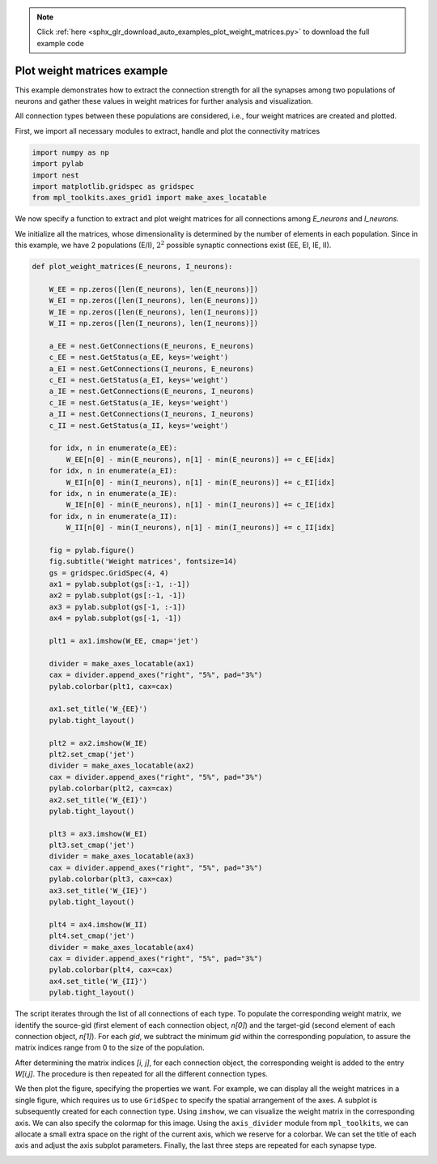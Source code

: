 .. note::
    :class: sphx-glr-download-link-note

    Click :ref:`here <sphx_glr_download_auto_examples_plot_weight_matrices.py>` to download the full example code
.. rst-class:: sphx-glr-example-title

.. _sphx_glr_auto_examples_plot_weight_matrices.py:


Plot weight matrices example
----------------------------

This example demonstrates how to extract the connection strength
for all the synapses among two populations of neurons and gather
these values in weight matrices for further analysis and visualization.

All connection types between these populations are considered, i.e.,
four weight matrices are created and plotted.


First, we import all necessary modules to extract, handle and plot
the connectivity matrices


.. code-block:: default


    import numpy as np
    import pylab
    import nest
    import matplotlib.gridspec as gridspec
    from mpl_toolkits.axes_grid1 import make_axes_locatable







We now specify a function to extract and plot weight matrices for all
connections among `E_neurons` and `I_neurons`.

We initialize all the matrices, whose dimensionality is determined by the
number of elements in each population.
Since in this example, we have 2 populations (E/I), :math:`2^2` possible
synaptic connections exist (EE, EI, IE, II).


.. code-block:: default



    def plot_weight_matrices(E_neurons, I_neurons):

        W_EE = np.zeros([len(E_neurons), len(E_neurons)])
        W_EI = np.zeros([len(I_neurons), len(E_neurons)])
        W_IE = np.zeros([len(E_neurons), len(I_neurons)])
        W_II = np.zeros([len(I_neurons), len(I_neurons)])

        a_EE = nest.GetConnections(E_neurons, E_neurons)
        c_EE = nest.GetStatus(a_EE, keys='weight')
        a_EI = nest.GetConnections(I_neurons, E_neurons)
        c_EI = nest.GetStatus(a_EI, keys='weight')
        a_IE = nest.GetConnections(E_neurons, I_neurons)
        c_IE = nest.GetStatus(a_IE, keys='weight')
        a_II = nest.GetConnections(I_neurons, I_neurons)
        c_II = nest.GetStatus(a_II, keys='weight')

        for idx, n in enumerate(a_EE):
            W_EE[n[0] - min(E_neurons), n[1] - min(E_neurons)] += c_EE[idx]
        for idx, n in enumerate(a_EI):
            W_EI[n[0] - min(I_neurons), n[1] - min(E_neurons)] += c_EI[idx]
        for idx, n in enumerate(a_IE):
            W_IE[n[0] - min(E_neurons), n[1] - min(I_neurons)] += c_IE[idx]
        for idx, n in enumerate(a_II):
            W_II[n[0] - min(I_neurons), n[1] - min(I_neurons)] += c_II[idx]

        fig = pylab.figure()
        fig.subtitle('Weight matrices', fontsize=14)
        gs = gridspec.GridSpec(4, 4)
        ax1 = pylab.subplot(gs[:-1, :-1])
        ax2 = pylab.subplot(gs[:-1, -1])
        ax3 = pylab.subplot(gs[-1, :-1])
        ax4 = pylab.subplot(gs[-1, -1])

        plt1 = ax1.imshow(W_EE, cmap='jet')

        divider = make_axes_locatable(ax1)
        cax = divider.append_axes("right", "5%", pad="3%")
        pylab.colorbar(plt1, cax=cax)

        ax1.set_title('W_{EE}')
        pylab.tight_layout()

        plt2 = ax2.imshow(W_IE)
        plt2.set_cmap('jet')
        divider = make_axes_locatable(ax2)
        cax = divider.append_axes("right", "5%", pad="3%")
        pylab.colorbar(plt2, cax=cax)
        ax2.set_title('W_{EI}')
        pylab.tight_layout()

        plt3 = ax3.imshow(W_EI)
        plt3.set_cmap('jet')
        divider = make_axes_locatable(ax3)
        cax = divider.append_axes("right", "5%", pad="3%")
        pylab.colorbar(plt3, cax=cax)
        ax3.set_title('W_{IE}')
        pylab.tight_layout()

        plt4 = ax4.imshow(W_II)
        plt4.set_cmap('jet')
        divider = make_axes_locatable(ax4)
        cax = divider.append_axes("right", "5%", pad="3%")
        pylab.colorbar(plt4, cax=cax)
        ax4.set_title('W_{II}')
        pylab.tight_layout()







The script iterates through the list of all connections of each type.
To populate the corresponding weight matrix, we identify the source-gid
(first element of each connection object, `n[0]`) and the target-gid (second
element of each connection object, `n[1]`).
For each `gid`, we subtract the minimum `gid` within the corresponding
population, to assure the matrix indices range from 0 to the size of the
population.

After determining the matrix indices `[i, j]`, for each connection object, the
corresponding weight is added to the entry `W[i,j]`. The procedure is then
repeated for all the different connection types.

We then plot the figure, specifying the properties we want. For example, we
can display all the weight matrices in a single figure, which requires us to
use ``GridSpec`` to specify the spatial arrangement of the axes.
A subplot is subsequently created for each connection type. Using ``imshow``,
we can visualize the weight matrix in the corresponding axis. We can also
specify the colormap for this image.
Using the ``axis_divider`` module from ``mpl_toolkits``, we can allocate a small
extra space on the right of the current axis, which we reserve for a
colorbar.
We can set the title of each axis and adjust the axis subplot parameters.
Finally, the last three steps are repeated for each synapse type.


.. rst-class:: sphx-glr-timing

   **Total running time of the script:** ( 0 minutes  0.416 seconds)


.. _sphx_glr_download_auto_examples_plot_weight_matrices.py:


.. only :: html

 .. container:: sphx-glr-footer
    :class: sphx-glr-footer-example



  .. container:: sphx-glr-download

     :download:`Download Python source code: plot_weight_matrices.py <plot_weight_matrices.py>`



  .. container:: sphx-glr-download

     :download:`Download Jupyter notebook: plot_weight_matrices.ipynb <plot_weight_matrices.ipynb>`


.. only:: html

 .. rst-class:: sphx-glr-signature

    `Gallery generated by Sphinx-Gallery <https://sphinx-gallery.github.io>`_

